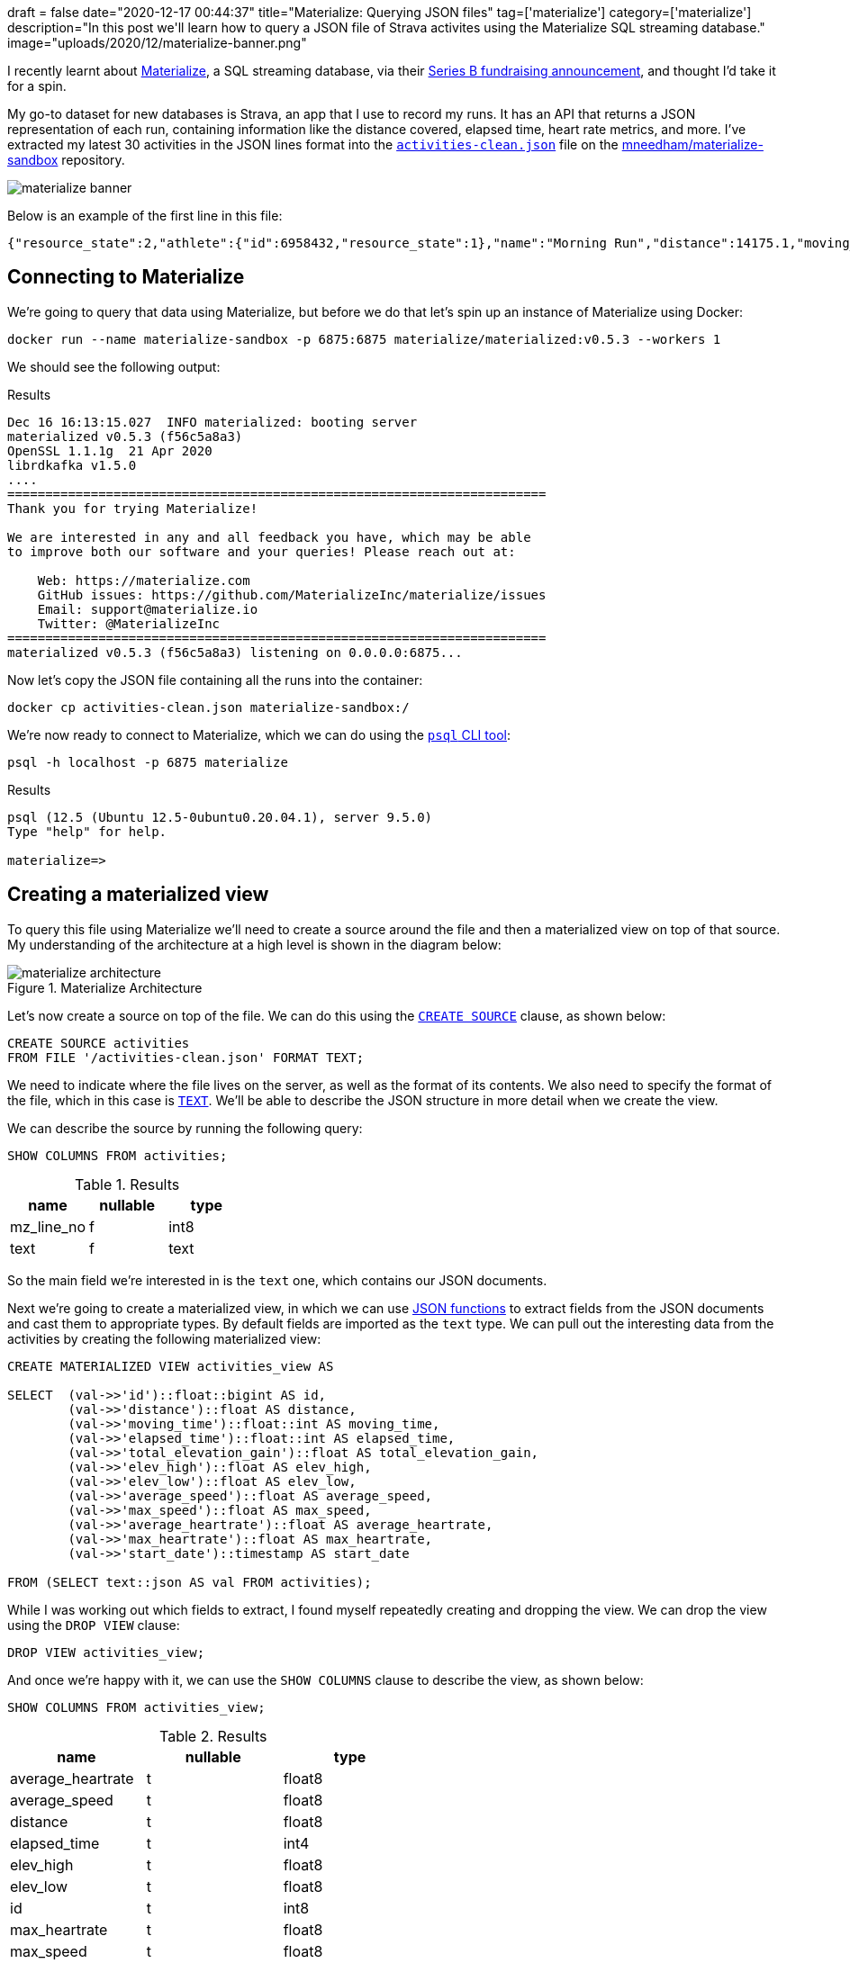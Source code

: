 +++
draft = false
date="2020-12-17 00:44:37"
title="Materialize: Querying JSON files"
tag=['materialize']
category=['materialize']
description="In this post we'll learn how to query a JSON file of Strava activites using the Materialize SQL streaming database."
image="uploads/2020/12/materialize-banner.png"
+++

I recently learnt about https://materialize.com/[Materialize^], a SQL streaming database, via their https://techcrunch.com/2020/11/30/materialize-scores-40-million-investment-for-sql-streaming-database/[Series B fundraising announcement^], and thought I'd take it for a spin.

My go-to dataset for new databases is Strava, an app that I use to record my runs.
It has an API that returns a JSON representation of each run, containing information like the distance covered, elapsed time, heart rate metrics, and more.
I've extracted my latest 30 activities in the JSON lines format into the https://github.com/mneedham/materialize-sandbox/blob/main/strava/activities-clean.json[`activities-clean.json`^] file on the https://github.com/mneedham/materialize-sandbox/tree/main/strava[mneedham/materialize-sandbox^] repository.

image::{{<siteurl>}}/uploads/2020/12/materialize-banner.png[]

Below is an example of the first line in this file:

[source,json]
----
{"resource_state":2,"athlete":{"id":6958432,"resource_state":1},"name":"Morning Run","distance":14175.1,"moving_time":4222,"elapsed_time":4391,"total_elevation_gain":105.4,"type":"Run","workout_type":null,"id":4470124807,"upload_id":4776694342,"start_date":"2020-12-14T05:31:43Z","start_date_local":"2020-12-14T05:31:43Z","timezone":"(GMT+00:00) Europe/London","utc_offset":0,"location_city":null,"location_state":null,"location_country":"United Kingdom","achievement_count":0,"kudos_count":2,"comment_count":0,"athlete_count":1,"photo_count":0,"trainer":false,"commute":false,"manual":false,"private":false,"visibility":"everyone","flagged":false,"gear_id":"g7064038","from_accepted_tag":false,"upload_id_str":"4776694342","average_speed":3.357,"max_speed":4.3,"average_cadence":87.4,"has_heartrate":true,"average_heartrate":150.3,"max_heartrate":168,"heartrate_opt_out":false,"display_hide_heartrate_option":true,"elev_high":76.2,"elev_low":25,"pr_count":0,"total_photo_count":0,"has_kudoed":false,"suffer_score":116}
----


== Connecting to Materialize

We're going to query that data using Materialize, but before we do that let's spin up an instance of Materialize using Docker:

[source, bash]
----
docker run --name materialize-sandbox -p 6875:6875 materialize/materialized:v0.5.3 --workers 1
----

We should see the following output:

.Results
[source,text]
----
Dec 16 16:13:15.027  INFO materialized: booting server
materialized v0.5.3 (f56c5a8a3)
OpenSSL 1.1.1g  21 Apr 2020
librdkafka v1.5.0
....
=======================================================================
Thank you for trying Materialize!

We are interested in any and all feedback you have, which may be able
to improve both our software and your queries! Please reach out at:

    Web: https://materialize.com
    GitHub issues: https://github.com/MaterializeInc/materialize/issues
    Email: support@materialize.io
    Twitter: @MaterializeInc
=======================================================================
materialized v0.5.3 (f56c5a8a3) listening on 0.0.0.0:6875...
----

Now let's copy the JSON file containing all the runs into the container:

[source, bash]
----
docker cp activities-clean.json materialize-sandbox:/
----

We're now ready to connect to Materialize, which we can do using the https://www.postgresql.org/docs/9.3/app-psql.html[`psql` CLI tool^]:

[source, bash]
----
psql -h localhost -p 6875 materialize
----

.Results
[source,text]
----
psql (12.5 (Ubuntu 12.5-0ubuntu0.20.04.1), server 9.5.0)
Type "help" for help.

materialize=>
----

== Creating a materialized view

To query this file using Materialize we'll need to create a source around the file and then a materialized view on top of that source.
My understanding of the architecture at a high level is shown in the diagram below:

image::{{<siteurl>}}/uploads/2020/12/materialize-architecture.png[title="Materialize Architecture"]

Let's now create a source on top of the file.
We can do this using the https://materialize.com/docs/sql/create-source/[`CREATE SOURCE`^] clause, as shown below:

[source, sql]
----
CREATE SOURCE activities
FROM FILE '/activities-clean.json' FORMAT TEXT;
----

We need to indicate where the file lives on the server, as well as the format of its contents.
We also need to specify the format of the file, which in this case is https://materialize.com/docs/sql/create-source/text-file/[`TEXT`^].
We'll be able to describe the JSON structure in more detail when we create the view.

We can describe the source by running the following query:

[source, sql]
----
SHOW COLUMNS FROM activities;
----

.Results
[opts="header"]
|===
|  name    | nullable | type
| mz_line_no | f        | int8
|  text       | f        | text

|===

So the main field we're interested in is the `text` one, which contains our JSON documents.

Next we're going to create a materialized view, in which we can use https://materialize.com/docs/sql/functions/#json[JSON functions^] to extract fields from the JSON documents and cast them to appropriate types.
By default fields are imported as the `text` type.
We can pull out the interesting data from the activities by creating the following materialized view:

[source, sql]
----
CREATE MATERIALIZED VIEW activities_view AS

SELECT  (val->>'id')::float::bigint AS id,
        (val->>'distance')::float AS distance,
        (val->>'moving_time')::float::int AS moving_time,
        (val->>'elapsed_time')::float::int AS elapsed_time,
        (val->>'total_elevation_gain')::float AS total_elevation_gain,
        (val->>'elev_high')::float AS elev_high,
        (val->>'elev_low')::float AS elev_low,
        (val->>'average_speed')::float AS average_speed,
        (val->>'max_speed')::float AS max_speed,
        (val->>'average_heartrate')::float AS average_heartrate,
        (val->>'max_heartrate')::float AS max_heartrate,
        (val->>'start_date')::timestamp AS start_date

FROM (SELECT text::json AS val FROM activities);
----

While I was working out which fields to extract, I found myself repeatedly creating and dropping the view.
We can drop the view using the `DROP VIEW` clause:

[source, sql]
----
DROP VIEW activities_view;
----

And once we're happy with it, we can use the `SHOW COLUMNS` clause to describe the view, as shown below:

[source, sql]
----
SHOW COLUMNS FROM activities_view;
----

.Results
[opts="header"]
|===
|name         | nullable |   type
|average_heartrate    | t        | float8
|average_speed        | t        | float8
|distance             | t        | float8
|elapsed_time         | t        | int4
|elev_high            | t        | float8
|elev_low             | t        | float8
|id                   | t        | int8
|max_heartrate        | t        | float8
|max_speed            | t        | float8
|moving_time          | t        | int4
|start_date           | t        | timestamp
|total_elevation_gain | t        | float8

|===

== Querying a materialized view

Ok, now it's time for some fun, let's query the materialized view that we've just created.

We'll start with a SQL query that returns the latest 10 activities, sorted in descending order by `start_date`:

[source,sql]
----
SELECT *
FROM activities_view
ORDER BY start_date DESC
LIMIT 10;
----

.Results
[opts="header"]
|===
| id     | distance | moving_time | elapsed_time | total_elevation_gain | elev_high | elev_low | average_speed | max_speed | average_heartrate | max_heartrate |     start_date
 |470124807 |  14175.1 |        4222 |         4391 |                105.4 |      76.2 |       25 |         3.357 |       4.3 |             150.3 |           168 | 2020-12-14 05:31:43
 |460808499 |  13132.6 |        3794 |         3935 |                 81.4 |      67.4 |       25 |         3.461 |       4.6 |             147.3 |           163 | 2020-12-12 06:28:06
 |456998655 |  12244.8 |        3580 |         3643 |                 74.4 |      67.4 |       25 |          3.42 |       4.4 |             156.2 |           190 | 2020-12-11 04:15:32
 |448905703 |  12304.8 |        3567 |         3889 |                 87.7 |      69.9 |       25 |          3.45 |       4.4 |             153.5 |           182 | 2020-12-09 05:17:29
 |440554208 |  12239.9 |        3856 |         3987 |                   87 |      69.8 |     28.1 |         3.174 |         4 |             154.4 |           178 | 2020-12-07 05:38:44
 |431429475 |  13116.8 |        3992 |         4049 |                111.8 |     122.3 |       57 |         3.286 |       4.3 |             156.1 |           185 | 2020-12-05 08:41:17
 |427493338 |  12253.2 |        3756 |         3814 |                 73.3 |      67.4 |     29.1 |         3.262 |       4.5 |             158.8 |           182 | 2020-12-04 05:33:21
 |419097799 |    12305 |        3852 |         4013 |                 93.9 |      74.6 |     29.6 |         3.194 |       4.6 |             143.5 |           174 | 2020-12-02 05:36:33
 |410708776 |  10916.3 |        3456 |         3645 |                 87.8 |      67.3 |     22.9 |         3.159 |       4.1 |             145.7 |           178 | 2020-11-30 05:40:06
 |400404590 |  12926.9 |        4142 |         4243 |                123.1 |      74.6 |     28.5 |         3.121 |       6.4 |             150.6 |           193 | 2020-11-28 07:17:00

|===

We can use all the SQL aggregation functions that we're used to.
So if we wanted to work out the distance run, grouped by month, we could write the following query that uses the https://materialize.com/docs/sql/functions/date-trunc/[`date_trunc`^] function:

[source,sql]
----
SELECT date_trunc('month', start_date) AS month,
       sum(distance) AS totalDistance
FROM activities_view
GROUP BY month
ORDER BY month;
----


.Results
[opts="header"]
|===
|month        |   totaldistance
|2020-10-01 00:00:00 |  75149.69999992847
|2020-11-01 00:00:00 | 194009.49999952316
|2020-12-01 00:00:00 | 101772.19999974966
|===

I ran a lot more in November than the other two months, but admittedly we don't have complete data for October or December (so far).
If we pull in all that data, the total distance covered would likely be similar.

What about the fastest run and the pace per mile on that run?
We can compute with a little help from the https://materialize.com/docs/sql/functions/to_char/[`to_char`^] function:

[source,sql]
----
SELECT start_date, distance,
       to_char(to_timestamp(moving_time / distance * 1609.34), 'MI:SS') AS pacePerMile,
       to_char(to_timestamp(moving_time), 'HH24:MI:SS') AS time
FROM activities_view
ORDER BY moving_time / distance
LIMIT 10;
----

.Results
[opts="header"]
|===
| start_date      | distance | pacepermile |   time
|2020-12-12 06:28:06 |  13132.6 | 07:44       | 01:03:14
|2020-12-09 05:17:29 |  12304.8 | 07:46       | 00:59:27
|2020-10-21 04:34:38 |  12624.5 | 07:48       | 01:01:14
|2020-10-23 03:49:00 |  13762.7 | 07:49       | 01:06:57
|2020-12-11 04:15:32 |  12244.8 | 07:50       | 00:59:40
|2020-12-14 05:31:43 |  14175.1 | 07:59       | 01:10:22
|2020-10-24 06:04:41 |  13703.4 | 08:01       | 01:08:21
|2020-10-30 05:43:05 |   8172.7 | 08:02       | 00:40:49
|2020-10-28 05:33:27 |  14494.7 | 08:05       | 01:12:52
|2020-11-18 05:42:50 |  11968.1 | 08:06       | 01:00:16
|===

It looks like my fastest run was just a few days ago, but I have had a few others that were at a similar pace.

We could combine the previous two queries together to find the fastest pace per month, as shown in the following query:

[source,sql]
----
SELECT to_char(date_trunc('month', start_date), 'YYYY-MM') AS month,
       to_char(to_timestamp(min(moving_time / distance * 1609.34)), 'MI:SS') AS pacePerMile,
       to_char(to_timestamp(min(moving_time)), 'HH24:MI:SS') AS time
FROM activities_view
GROUP BY month;
----

.Results
[opts="header"]
|===
| month  | pacepermile |   time
|2020-10 | 07:48       | 00:40:49
|2020-11 | 08:06       | 00:39:39
|2020-12 | 07:44       | 00:59:27
|===

If we wanted to also show the average pace per mile, we could do this using the `avg` function instead of the `min` function on the 2nd line of the query:

[source,sql]
----
SELECT to_char(date_trunc('month', start_date), 'YYYY-MM') AS month,
       to_char(to_timestamp(min(moving_time / distance * 1609.34)), 'MI:SS') AS bestPacePerMile,
       to_char(to_timestamp(avg(moving_time / distance * 1609.34)), 'MI:SS') AS averagePacePerMile
FROM activities_view
GROUP BY month;
----

.Results
[opts="header"]
|===
|month  | bestpacepermile | averagepacepermile
|2020-10 | 07:48           | 08:00
|2020-11 | 08:06           | 08:23
|2020-12 | 07:44           | 08:04
|===

== In summary

I've only skimmed the surface of what we can do with Materialize.
From my understanding, a more common use case is to execute SQL queries over streaming data, whereas what we have here is a flat file with static content.
I guess querying streaming data is the next thing for me to explore!

////
materialize=> select * from activities;
ERROR:  Unable to automatically determine a timestamp for your query; this can happen if your query depends on non-materialized sources


CREATE  MATERIALIZED VIEW activities_view AS

  SELECT  (val->>'id')::float::bigint AS id,
          (val->>'distance')::float AS distance,
          (val->>'moving_time')::float::int AS moving_time,
          (val->>'elapsed_time')::float::int AS elapsed_time

  FROM (SELECT text::json AS val FROM activities);

CREATE MATERIALIZED VIEW activities_view AS

  SELECT  (val->>'id')::float::bigint AS id,
          (val->>'distance')::float AS distance,
          (val->>'moving_time')::float::int AS moving_time,
          (val->>'elapsed_time')::float::int AS elapsed_time,
          (val->>'elev_high')::float AS elev_high,
          (val->>'elev_low')::float AS elev_low,
          (val->>'total_elevation_gain')::float AS total_elevation_gain

  FROM (SELECT text::json AS val FROM activities);
////
